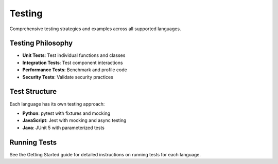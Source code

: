 Testing
=======

Comprehensive testing strategies and examples across all supported languages.

Testing Philosophy
------------------

* **Unit Tests**: Test individual functions and classes
* **Integration Tests**: Test component interactions
* **Performance Tests**: Benchmark and profile code
* **Security Tests**: Validate security practices

Test Structure
--------------

Each language has its own testing approach:

* **Python**: pytest with fixtures and mocking
* **JavaScript**: Jest with mocking and async testing
* **Java**: JUnit 5 with parameterized tests

Running Tests
-------------

See the Getting Started guide for detailed instructions on running tests
for each language.
